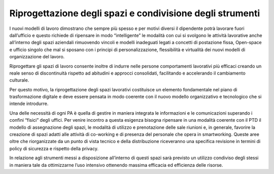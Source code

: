 Riprogettazione degli spazi e condivisione degli strumenti
==========================================================

I nuovi modelli di lavoro dimostrano che sempre più spesso e per motivi diversi il dipendente potrà lavorare fuori dall’ufficio e questo richiede di ripensare in modo “intelligente” le modalità con cui si svolgono le attività lavorative anche all’interno degli spazi aziendali rimuovendo vincoli e modelli inadeguati legati a concetti di postazione fissa, Open-space e ufficio singolo che mal si sposano con i principi di personalizzazione, flessibilità e virtualità dei nuovi modelli di organizzazione del lavoro.

Riprogettare gli spazi di lavoro consente inoltre di indurre nelle persone comportamenti lavorativi più efficaci creando un reale senso di discontinuità rispetto ad abitudini e approcci consolidati, facilitando e accelerando il cambiamento culturale.

Per questo motivo, la riprogettazione degli spazi lavorativi costituisce un elemento fondamentale nel piano di trasformazione digitale e deve essere pensata in modo coerente con il nuovo modello organizzativo e tecnologico che si intende introdurre.

Una delle necessità di ogni PA è quella di gestire in maniera integrata le informazioni e le comunicazioni superando i confini “fisici” degli uffici. Per venire incontro a questa esigenza bisogna ripensare in una modalità coerente con il PTD il modello di assegnazione degli spazi, le modalità di utilizzo e prenotazione delle sale riunioni e, in generale, favorire la creazione di spazi adatti alle attività di co-working e di presenza del personale che opera in smartworking. Queste aree oltre che riorganizzate da un punto di vista tecnico e della distribuzione riceveranno una specifica revisione in termini di policy di sicurezza e rispetto della privacy.

In relazione agli strumenti messi a disposizione all’interno di questi spazi sarà previsto un utilizzo condiviso degli stessi in maniera tale da ottimizzarne l’uso intensivo ottenendo massima efficacia ed efficienza delle risorse.

